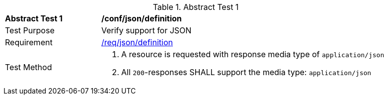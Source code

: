 [[ats_json_definition]]
{counter2:ats-id}
[width="90%",cols="2,6a"]
.Abstract Test {ats-id}
|===
^|*Abstract Test {ats-id}* |*/conf/json/definition*
^|Test Purpose |Verify support for JSON
^|Requirement |<<_req_json_definition,/req/json/definition>>
^|Test Method|. A resource is requested with response media type of `application/json`
. All `200`-responses SHALL support the media type: `application/json`
|===
